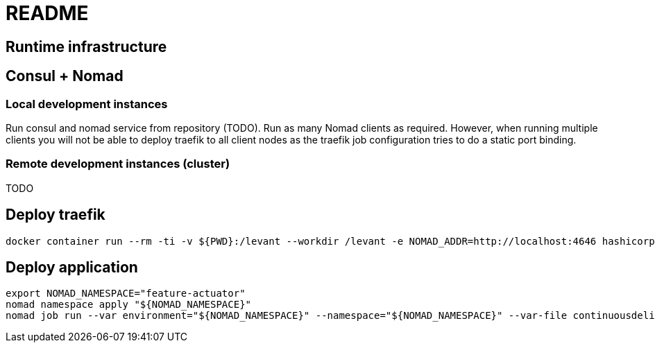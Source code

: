 = README


== Runtime infrastructure

== Consul + Nomad

=== Local development instances

Run consul and nomad service from repository (TODO).
Run as many Nomad clients as required.
However, when running multiple clients you will not be able to deploy traefik to all client nodes as the traefik job configuration tries to do a static port binding.

=== Remote development instances (cluster)

TODO

== Deploy traefik

----
docker container run --rm -ti -v ${PWD}:/levant --workdir /levant -e NOMAD_ADDR=http://localhost:4646 hashicorp/levant:0.3.1 levant deploy traefik.hcl
----

== Deploy application

[source,bash]
----
export NOMAD_NAMESPACE="feature-actuator"
nomad namespace apply "${NOMAD_NAMESPACE}"
nomad job run --var environment="${NOMAD_NAMESPACE}" --namespace="${NOMAD_NAMESPACE}" --var-file continuousdelivery-configuration.hcl --var-file credentials.hcl continuousdelivery.hcl
----
